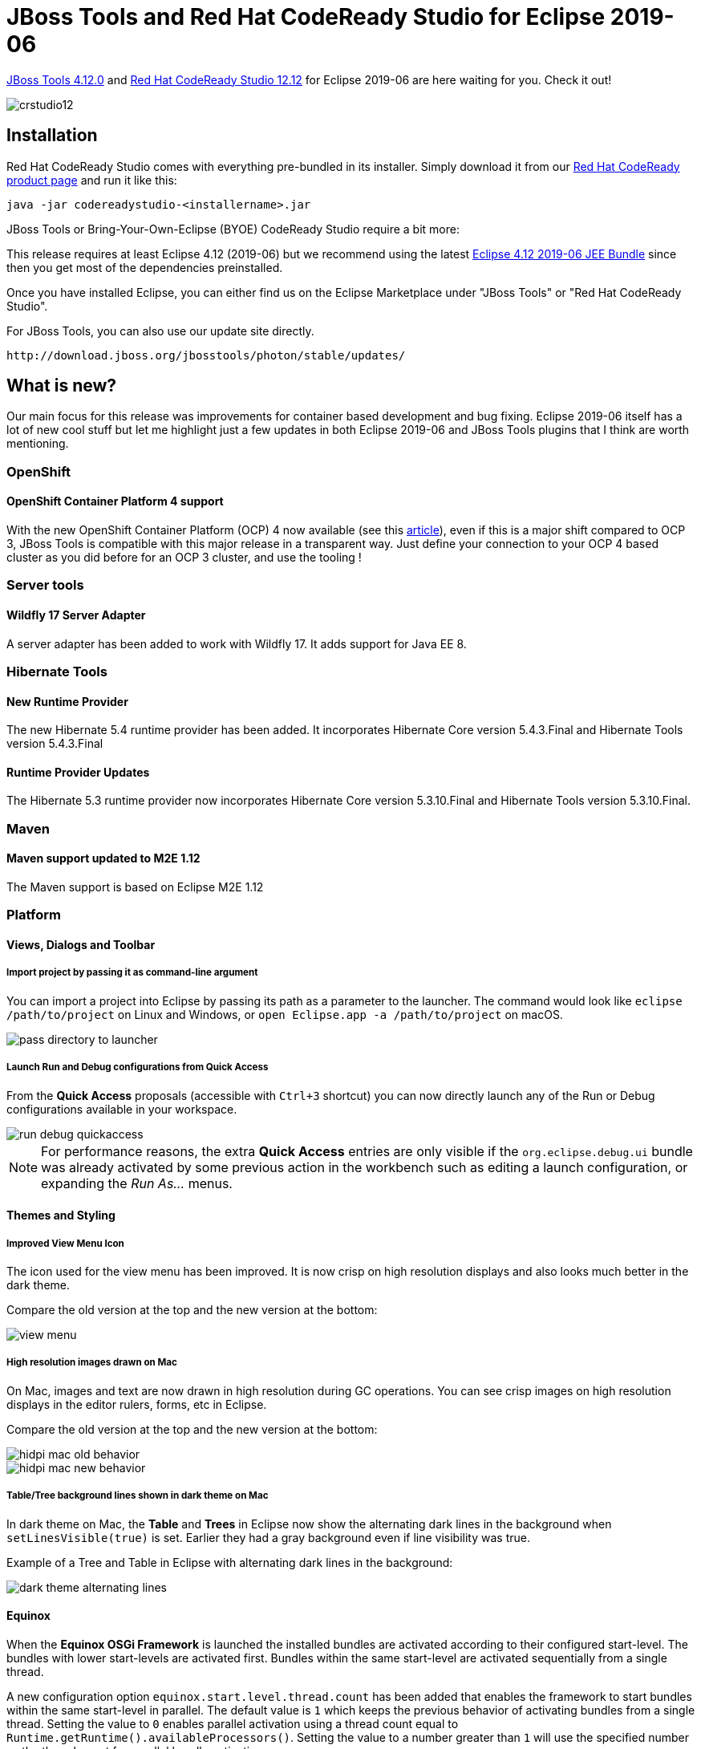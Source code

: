 = JBoss Tools and Red Hat CodeReady Studio for Eclipse 2019-06
:page-layout: blog
:page-author: jeffmaury
:page-tags: [release, jbosstools, devstudio, jbosscentral, codereadystudio]
:page-date: 2019-07-08

link:/downloads/jbosstools/2019-06/4.12.0.Final.html[JBoss Tools 4.12.0] and link:/downloads/devstudio/2019-06/12.12.0.GA.html[Red Hat CodeReady Studio 12.12] for Eclipse 2019-06 are here waiting for you. Check it out!

image::/blog/images/crstudio12.png[]

== Installation

Red Hat CodeReady Studio comes with everything pre-bundled in its installer. Simply download it from our https://developers.redhat.com/products/codeready-studio/overview/[Red Hat CodeReady product page] and run it like this:

    java -jar codereadystudio-<installername>.jar

JBoss Tools or Bring-Your-Own-Eclipse (BYOE) CodeReady Studio require a bit more:

This release requires at least Eclipse 4.12 (2019-06) but we recommend
using the latest http://www.eclipse.org/downloads/packages/release/2019-06/r/eclipse-ide-java-ee-developers[Eclipse 4.12 2019-06 JEE Bundle] since then you get most of the dependencies preinstalled.

Once you have installed Eclipse, you can either find us on the Eclipse Marketplace under "JBoss Tools" or "Red Hat CodeReady Studio".

For JBoss Tools, you can also use our update site directly.

    http://download.jboss.org/jbosstools/photon/stable/updates/

== What is new?

Our main focus for this release was improvements for container based development and bug fixing.
Eclipse 2019-06 itself has a lot of new cool stuff but let me highlight just a few updates in both Eclipse 2019-06 and JBoss Tools plugins that I think are worth mentioning.

=== OpenShift

==== OpenShift Container Platform 4 support

With the new OpenShift Container Platform (OCP) 4 now available (see this 
https://www.redhat.com/en/about/press-releases/red-hat-redefines-enterprise-kubernetes-through-full-stack-automation-red-hat-openshift-4?source=pressreleaselisting[article,window=_blank]),
even if this is a major shift compared to OCP 3, JBoss Tools is compatible with
this major release in a transparent way. Just define your connection to your
OCP 4 based cluster as you did before for an OCP 3 cluster, and use the tooling !


=== Server tools

==== Wildfly 17 Server Adapter

A server adapter has been added to work with Wildfly 17. It adds support for Java EE 8. 

=== Hibernate Tools

==== New Runtime Provider

The new Hibernate 5.4 runtime provider has been added. It incorporates Hibernate Core version 5.4.3.Final and Hibernate Tools version 5.4.3.Final

==== Runtime Provider Updates

The Hibernate 5.3 runtime provider now incorporates Hibernate Core version 5.3.10.Final and Hibernate Tools version 5.3.10.Final.


=== Maven

==== Maven support updated to M2E 1.12

The Maven support is based on Eclipse M2E 1.12

=== Platform

==== Views, Dialogs and Toolbar
 
===== Import project by passing it as command-line argument

You can import a project into Eclipse by passing its path as a parameter to the
launcher. The command would look like ```eclipse /path/to/project``` on Linux and Windows,
or ```open Eclipse.app -a /path/to/project``` on macOS.

image::https://www.eclipse.org/eclipse/news/4.12/images/pass-directory-to-launcher.png[]

===== Launch Run and Debug configurations from Quick Access

From the *Quick Access* proposals (accessible with ```Ctrl+3``` shortcut) you can now directly launch
any of the Run or Debug configurations available in your workspace. 

image::https://www.eclipse.org/eclipse/news/4.12/images/run-debug-quickaccess.png[]

NOTE: For performance reasons, the extra *Quick Access* entries are only visible if the ```org.eclipse.debug.ui```
bundle was already activated by some previous action in the workbench such as editing a launch configuration,
or expanding the _Run As..._ menus.

==== Themes and Styling 

===== Improved View Menu Icon

The icon used for the view menu has been improved. It is now crisp on high resolution
displays and also looks much better in the dark theme.

Compare the old version at the top and the new version at the bottom:

image::https://www.eclipse.org/eclipse/news/4.12/images/view_menu.png[]

===== High resolution images drawn on Mac

On Mac, images and text are now drawn in high resolution during GC operations.
You can see crisp images on high resolution displays in the editor rulers, forms, etc in Eclipse.

Compare the old version at the top and the new version at the bottom:

image::https://www.eclipse.org/eclipse/news/4.12/images/hidpi-mac-old-behavior.png[]

image::https://www.eclipse.org/eclipse/news/4.12/images/hidpi-mac-new-behavior.png[]

===== Table/Tree background lines shown in dark theme on Mac

In dark theme on Mac, the *Table* and *Trees* in Eclipse now show the alternating dark lines
in the background when ```setLinesVisible(true)``` is set. Earlier they had a gray background
even if line visibility was true. 

Example of a Tree and Table in Eclipse with alternating dark lines in the background: 

image::https://www.eclipse.org/eclipse/news/4.12/images/dark-theme-alternating-lines.png[]


==== Equinox

When the *Equinox OSGi Framework* is launched the installed bundles are activated according
to their configured start-level. The bundles with lower start-levels are activated first.
Bundles within the same start-level are activated sequentially from a single thread.

A new configuration option ```equinox.start.level.thread.count``` has been added that enables
the framework to start bundles within the same start-level in parallel. The default value is ```1```
which keeps the previous behavior of activating bundles from a single thread.
Setting the value to ```0``` enables parallel activation using a thread count equal
to ```Runtime.getRuntime().availableProcessors()```. Setting the value to a number greater than ```1```
will use the specified number as the thread count for parallel bundle activation.

The default is ```1``` because of the risk of possible deadlock when activating bundles in parallel.
Extensive testing must be done on the set of bundle installed in the framework before considering
enabling this option in a product.

 
=== Java Developement Tools (JDT)

==== Java 12 Support

===== Change project compliance and JRE to 12

A quick fix *Change project compliance and JRE to 12* is provided to change the current project
to be compatible with Java 12. 

image::https://www.eclipse.org/eclipse/news/4.12/images/quickfix-change-compliance-12.png[]

===== Enable preview features

Preview features in Java 12 can be enabled using *Preferences > Java > Compiler > Enable preview features*
option. The problem severity of these preview features can be configured using the
*Preview features with severity level* option.

image::https://www.eclipse.org/eclipse/news/4.12/images/enable-preview.png[]

===== Set Enable preview features

A quick fix *Configure problem severity* is provided to update the problem severity of
preview features in Java 12.  

image::https://www.eclipse.org/eclipse/news/4.12/images/quickfix-configure-severity-12.png[]

===== Add default case to switch statement

A quick fix *Add 'default' case* is provided to add default case to a enhanced switch statement in Java 12. 

image::https://www.eclipse.org/eclipse/news/4.12/images/quickfix-default-switch-statement.png[]

===== Add missing case statements to switch statement

A quick fix *Add missing case statements* is provided for a enhanced switch statement in Java 12. 

image::https://www.eclipse.org/eclipse/news/4.12/images/quickfix-missing-case-switch-statement.png[]

===== Add default case to switch expression

A quick fix *Add 'default' case* is provided to add default case to a switch expression.

image::https://www.eclipse.org/eclipse/news/4.12/images/quickfix-default-switch-expression.png[]

===== Add missing case statements to switch expression

A quick fix *Add missing case statements* is provided for switch expressions.

image::https://www.eclipse.org/eclipse/news/4.12/images/quickfix-missing-case-switch-expression.png[]

===== Format whitespaces in 'switch'

As Java 12 introduced some new features into the ```switch``` construct, the formatter profile
has some new settings for it. The settings allow you to control spaces around the arrow operator
(separately for ```case``` and ```default```) and around commas in a multi-value case.

The settings can be found in the *Profile Editor (Preferences > Java > Code Style > Formatter > Edit...)*
under the *White space > Control statements > 'switch'* subsection.

image::https://www.eclipse.org/eclipse/news/4.12/images/formatter-switch.png[]

===== Split Switch Case Labels

As Java 12 introduced the ability to group multiple ```switch``` case labels into a single case expression,
a quick assist is provided that allows these grouped labels to be split into separate case statements.

image::https://www.eclipse.org/eclipse/news/4.12/images/split-switch-case-labels.png[]


==== Java Editor 

===== Show method parameter names on code as code minings

In the *Java > Editor > Code Mining* preferences, you can now enable the *Show parameter names* option.
This will show the parameter names as code minings in method or constructor calls, for cases where
the resolution may not be obvious for a human reader.

For example, the code mining will be shown if the argument name in the method call is not an exact match
of the parameter name or if the argument name doesn't contain the parameter name as a substring.

image::https://www.eclipse.org/eclipse/news/4.12/images/parameter-name-codeminings.png[]

===== Show number of implementations of methods as code minings

In the *Java > Editor > Code Mining* preferences, selecting
*Show implementations with the Show References (including implementations) for -> Methods* option now
shows implementations of methods.

image::https://www.eclipse.org/eclipse/news/4.12/images/method-implementation-codeminings.png[]

Clicking on method implementations brings up the *Search* view that shows all implementations of the method in sub-types.

image::https://www.eclipse.org/eclipse/news/4.12/images/method-implementation-codeminings-click.png[]

===== Open single implementation/reference in editor from code mining

When the *Java > Editor > Code Mining* preferences are enabled and a single implementation or reference is shown,
moving the cursor over the annotation and using *Ctrl+Click* will open the editor and display the single
implementation or reference.

image::https://www.eclipse.org/eclipse/news/4.12/images/ctrlclickimpl.png[]

===== Additional quick fixes for service provider constructors

Appropriate quick fixes are offered when a service defined in a ```module-info.java``` file has a service provider
implementation whose no-arg constructor is not visible, or is non-existent.

image::https://www.eclipse.org/eclipse/news/4.12/images/service-provider-create-constructor.png[]

image::https://www.eclipse.org/eclipse/news/4.12/images/service-provider-change-constructor-visibility.png[]

===== Template to create Switch Labeled Statement and Switch Expressions

The *Java Editor* now offers new templates for the creation of switch labeled statements and switch expressions.
On a switch statement, three new templates: *switch labeled statement*, *switch case expression* and
*switch labeled expression* are available as shown below. These new templates are available on Java projects
having compliance level of Java 12 or above.

image::https://www.eclipse.org/eclipse/news/4.12/images/switch_labeled_statement.png[]

image::https://www.eclipse.org/eclipse/news/4.12/images/switch_case_expression.png[]

image::https://www.eclipse.org/eclipse/news/4.12/images/switch_labeled_expression.png[]

If *switch* is being used as an expression, then only *switch case expression*
and *switch labeled expression* templates are available as shown below:

image::https://www.eclipse.org/eclipse/news/4.12/images/switch_expression_templates.png[]

==== Java Views and Dialogs

===== Enable comment generation in modules and packages

An option is now available to enable/disable the comment generation while
creating ```module-info.java``` or ```package-info.java```.

image::https://www.eclipse.org/eclipse/news/4.12/images/module-info-comment-generation-check-box.png[]

image::https://www.eclipse.org/eclipse/news/4.12/images/package-info-comment-generation-checkbox.png[]

===== Improved 'create getter and setter' quick assist

The quick assist for creating getter and setter methods from fields no longer forces you to create both.

image::https://www.eclipse.org/eclipse/news/4.12/images/getter-setter-dialog-new.png[]

===== Quick fix to open all required closed projects

A quick fix to open all required closed projects is now available in the *Problems* view.

image::https://www.eclipse.org/eclipse/news/4.12/images/quickfix-open-missing-projects-problem-view.png[]

image::https://www.eclipse.org/eclipse/news/4.12/images/quickfix-open-missing-projects.png[]

===== New UI for configuring Module Dependencies

The *Java Build Path* configuration now has a new tab *Module Dependencies*, which will gradually replace
the options previously hidden behind the *Is Modular* node on other tabs of this dialog. The new tab provides
an intuitive way for configuring all those module-related options for which Java 9 had introduced new command
line options like ```--limit-modules``` etc.

image::https://www.eclipse.org/eclipse/news/4.12/images/module-dependencies-cropped.png[]

The dialog focuses on how to build one Java Project, here "org.greetings".

Below this focus module, the left hand pane shows all modules that participate in the build, where decorations
A and S mark automatic modules and system modules, respectively. The extent of system modules (from JRE)
can be modified with the *Add System Module...* and *Remove* buttons (corresponds to ```--add-modules```
and ```--limit-modules```).

When a module is selected in the left hand pane, the right hand pane allows to configure the following properties
for this module:

*Read Module:*

Select additional modules that should be accessible from the selected module (corresponds to ```--add-reads```)

*Expose Package:*

Select additional packages to be exposed ("exports" or "opens") from the selected module (corresponds
to ```--add-exports``` or ```--add-opens```)

*Patch with:*

Add more packages and classes to the selected module (corresponds to ```--patch-module```)
         
==== Java Compiler 

===== Experimental Java index retired

Eclipse 4.7 introduced a new experimental Java index which was disabled by default.

Due to lack of resources to properly support all Java 9+ language changes, this index
is not available anymore starting with Eclipse 4.12.

The preference to enable it in *Preferences > Java* is removed and the old index will be always used.

NOTE: *Preferences > Java > Rebuild Index* button can be used to delete the existing index files and free disk space.


==== Debug

===== 'Run to Line' on Ctrl+Alt+Click in annotation ruler

A new shortcut, *Ctrl+Alt+Click*, has been added to the annotation ruler that will invoke the *'Run to Line'*
command and take the program execution to the line of invocation.

image::https://www.eclipse.org/eclipse/news/4.12/images/run-to-line.png[]

===== Content assist in Debug Shell

Content assist (*Ctrl+Space*) support is now available in the *Debug Shell*.

image::https://www.eclipse.org/eclipse/news/4.12/images/content-assist-debug-shell.png[]

===== Clear Java Stack Trace Console usage hint on first edit

The *Java Stack Trace Console* shows a usage hint when opened the first time. This message
is now automatically removed when the user starts typing or pasting a stack trace.

image::https://www.eclipse.org/eclipse/news/4.12/images/jstc-initial-clear.png[]

===== Lambda variable names shown in Variables view

The Lambda variable names are now shown in the *Variables* view while debugging projects in the workspace.

image::https://www.eclipse.org/eclipse/news/4.12/images/lambda-variables-view.png[]

==== JDT Developers

===== Support for new Javadoc tags

The following Javadoc tags are now supported by the compiler and auto-complete.

Tags introduced in JDK 8:

`@apiNote`

`@implSpec`

`@implNote`

Tags introduced in JDK 9:

`@index`

`@hidden`

`@provides`

`@uses`

Tags introduced in JDK 10:

`@summary`

=== And more...

You can find more noteworthy updates in on link:/documentation/whatsnew/jbosstools/4.12.0.Final.html[this page].

== What is next?

Having JBoss Tools 4.12.0 and Red Hat CodeReady Studio 12.12 out we are already working on the next release for Eclipse 2019-09.

Enjoy!

Jeff Maury
